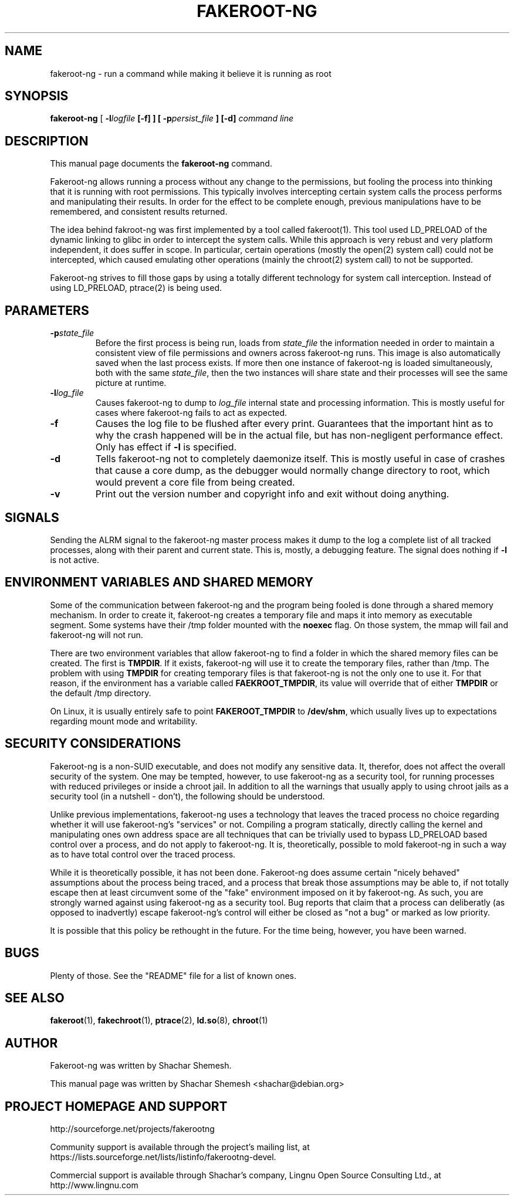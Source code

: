 .TH FAKEROOT\-NG 1 "August 20, 2008" "Shachar Shemesh" "Fakeroot Next Gen User Manual"
.\" Please adjust this date whenever revising the manpage.
.SH NAME
fakeroot\-ng \- run a command while making it believe it is running as root
.SH SYNOPSIS
\fBfakeroot\-ng\fP [ \fB\-l\fIlogfile\fP [\fB\-f\fP] ] [ \fB\-p\fIpersist_file\fP ] [\-d] \fIcommand line\fP
.SH DESCRIPTION
This manual page documents the \fBfakeroot\-ng\fP command.
.PP
Fakeroot\-ng allows running a process without any change to the permissions, but fooling the
process into thinking that it is running with root permissions. This typically involves
intercepting certain system calls the process performs and manipulating their results. In order
for the effect to be complete enough, previous manipulations have to be remembered, and
consistent results returned.
.PP
The idea behind fakroot\-ng was first implemented by a tool called fakeroot(1). This tool used
LD_PRELOAD of the dynamic linking to glibc in order to intercept the system calls. While this
approach is very rebust and very platform independent, it does suffer in scope. In particular,
certain operations (mostly the open(2) system call) could not be intercepted, which caused
emulating other operations (mainly the chroot(2) system call) to not be supported.
.PP
Fakeroot\-ng strives to fill those gaps by using a totally different technology for system call
interception. Instead of using LD_PRELOAD, ptrace(2) is being used.
.SH PARAMETERS
.TP
\fB\-p\fIstate_file\fP
Before the first process is being run, loads from \fIstate_file\fP the
information needed in order to maintain a consistent view of file permissions and owners across
fakeroot\-ng runs. This image is also automatically saved when the last process exists. If more then
one instance of fakeroot\-ng is loaded simultaneously, both with the same \fIstate_file\fP, then
the two instances will share state and their processes will see the same picture at runtime.
.TP
\fB\-l\fIlog_file\fP
Causes fakeroot\-ng to dump to \fIlog_file\fP internal state and processing information. This is
mostly useful for cases where fakeroot\-ng fails to act as expected.
.TP
\fB-f\fP
Causes the log file to be flushed after every print. Guarantees that the important hint as to why
the crash happened will be in the actual file, but has non-negligent performance effect. Only has
effect if \fB\-l\fP is specified.
.TP
\fB\-d\fP
Tells fakeroot\-ng not to completely daemonize itself. This is mostly useful in case of crashes that
cause a core dump, as the debugger would normally change directory to root, which would prevent a
core file from being created.
.TP
\fB\-v\fP
Print out the version number and copyright info and exit without doing anything.
.SH SIGNALS
Sending the ALRM signal to the fakeroot\-ng master process makes it dump to the log a complete
list of all tracked processes, along with their parent and current state. This is, mostly, a
debugging feature. The signal does nothing if \fB\-l\fP is not active.
.SH ENVIRONMENT VARIABLES AND SHARED MEMORY
Some of the communication between fakeroot\-ng and the program being fooled is done through a
shared memory mechanism. In order to create it, fakeroot\-ng creates a temporary file and maps
it into memory as executable segment. Some systems have their /tmp folder mounted with the
\fBnoexec\fP flag. On those system, the mmap will fail and fakeroot\-ng will not run.

There are two environment variables that allow fakeroot\-ng to find a folder in which the
shared memory files can be created. The first is \fBTMPDIR\fP. If it exists, fakeroot\-ng will
use it to create the temporary files, rather than /tmp. The problem with using \fBTMPDIR\fP
for creating temporary files is that fakeroot\-ng is not the only one to use it. For that reason,
if the environment has a variable called \fBFAEKROOT_TMPDIR\fP, its value will override that
of either \fBTMPDIR\fP or the default /tmp directory.

On Linux, it is usually entirely safe to point \fBFAKEROOT_TMPDIR\fP to \fB/dev/shm\fP, which
usually lives up to expectations regarding mount mode and writability.
.SH SECURITY CONSIDERATIONS
Fakeroot\-ng is a non-SUID executable, and does not modify any sensitive data. It, therefor,
does not affect the overall security of the system. One may be tempted, however, to use
fakeroot\-ng as a security tool, for running processes with reduced privileges or inside
a chroot jail. In addition to all the warnings that usually apply to using chroot jails as a security
tool (in a nutshell - don't), the following should be understood.
.PP
Unlike previous implementations, fakeroot\-ng uses a technology that leaves the traced process
no choice regarding whether it will use fakeroot\-ng's "services" or not. Compiling a program
statically, directly calling the kernel and manipulating ones own address space are all techniques
that can be trivially used to bypass LD_PRELOAD based control over a process, and do not apply
to fakeroot\-ng. It is, theoretically, possible to mold fakeroot\-ng in such a way as to have total
control over the traced process.
.PP
While it is theoretically possible, it has not been done. Fakeroot\-ng does assume certain "nicely
behaved" assumptions about the process being traced, and a process that break those assumptions
may be able to, if not totally escape then at least circumvent some of the "fake" environment
imposed on it by fakeroot\-ng. As such, you are strongly warned against using fakeroot\-ng as
a security tool. Bug reports that claim that a process can deliberatly (as opposed to inadvertly) 
escape fakeroot\-ng's control will either be closed as "not a bug" or marked as low priority.
.PP
It is possible that this policy be rethought in the future. For the time being, however, you have
been warned.
.SH BUGS
Plenty of those. See the "README" file for a list of known ones.
.SH SEE ALSO
.BR fakeroot "(1), " fakechroot "(1), " ptrace "(2), " ld.so "(8), " chroot (1)
.SH AUTHOR
Fakeroot\-ng was written by Shachar Shemesh.
.PP
This manual page was written by Shachar Shemesh <shachar@debian.org>
.SH PROJECT HOMEPAGE AND SUPPORT
http://sourceforge.net/projects/fakerootng
.PP
Community support is available through the project's
mailing list, at https://lists.sourceforge.net/lists/listinfo/fakerootng\-devel.
.PP
Commercial support is available through Shachar's company,
Lingnu Open Source Consulting Ltd., at http://www.lingnu.com
